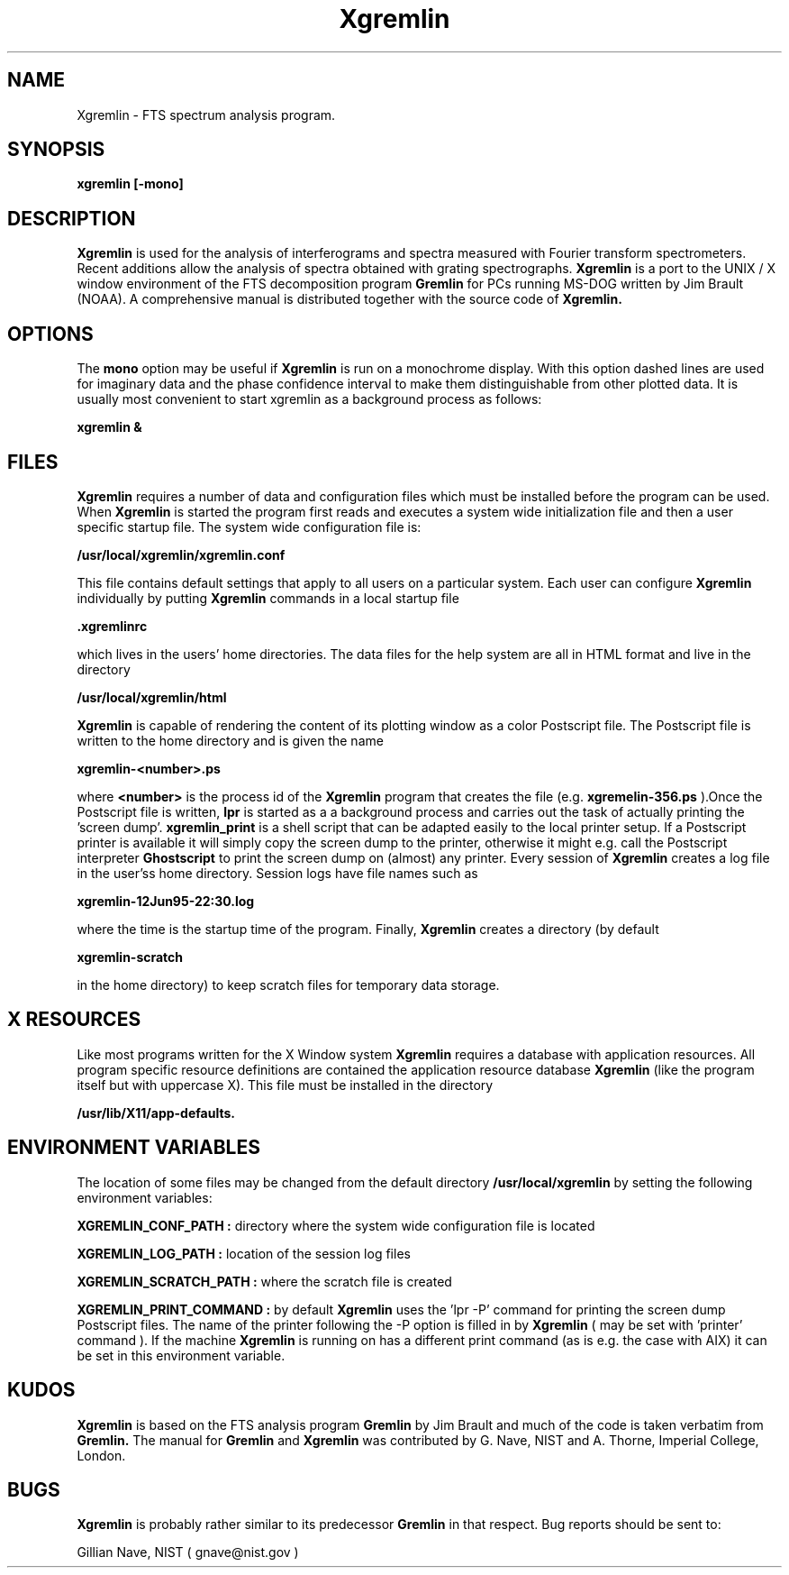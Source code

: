 .\"-*-nroff-*-
.\\
.\\ man page for the Xgremlin program
.\\
.TH Xgremlin 1 "June 1995"
.SH NAME
Xgremlin \- FTS spectrum analysis program.

.SH SYNOPSIS
.B xgremlin [-mono]

.SH DESCRIPTION
.B Xgremlin
is used for the analysis of interferograms and spectra measured with Fourier 
transform spectrometers. Recent additions allow the analysis of spectra obtained 
with grating spectrographs. 
.B Xgremlin
is a port to the UNIX / X window environment of the FTS decomposition program
.B Gremlin
for PCs running MS\-DOG written by Jim Brault (NOAA). 
A comprehensive
manual
is distributed together with the source code of
.B Xgremlin.

.SH OPTIONS
The
.B mono
option may be useful if 
.B Xgremlin
is run on a monochrome display. With this option dashed lines are used for
imaginary data and the phase confidence interval to make them distinguishable
from other plotted data.
It is usually most convenient to start xgremlin as a background
process as follows:

.B xgremlin &

.SH FILES
.B Xgremlin
requires a number of data and configuration files which must be installed 
before the program can be used. When 
.B Xgremlin 
is started the program first reads and executes a system wide initialization file and 
then a user specific startup file. The system wide configuration file is:

.B /usr/local/xgremlin/xgremlin.conf

This file contains default settings that apply to all users on a particular system. 
Each user can configure 
.B Xgremlin 
individually by putting 
.B Xgremlin 
commands in a local startup file

.B \.xgremlinrc

which lives in the users' home directories. The data files for the help system are
all in HTML format and live in the directory

.B /usr/local/xgremlin/html

.B Xgremlin
is capable of rendering the content of its plotting window as a color Postscript
file. The Postscript file is written to the home directory and is given the 
name

.B xgremlin\-<number>.ps

where 
.B <number>
is the process id of the 
.B Xgremlin
program that creates the file (e.g. 
.B xgremelin-356.ps
).Once the Postscript file is written,
.B lpr
is started as a a background process and carries out the task of actually printing 
the 'screen dump'.
.B xgremlin_print
is a shell script that can be adapted easily to the local printer
setup. If a Postscript printer is available it will simply copy the screen dump
to the printer, otherwise it might e.g. call the Postscript interpreter 
.B Ghostscript
to print the screen dump on (almost) any printer. Every session of 
.B Xgremlin
creates a log file in the user'ss home directory. Session logs have file names
such as

.B xgremlin-12Jun95-22:30.log

where the time is the startup time of the program. Finally, 
.B Xgremlin 
creates a directory (by default

.B xgremlin-scratch

in the home directory) to keep scratch files for temporary data storage.

.SH X RESOURCES
Like most programs written for the X Window system 
.B Xgremlin
requires a database with application resources. 
All program specific
resource definitions are contained the application resource database
.B Xgremlin
(like the program itself but with uppercase X).
This file must be installed in the directory

.B /usr/lib/X11/app-defaults.

.SH ENVIRONMENT VARIABLES
The location of some files may be changed from the default 
directory
.B /usr/local/xgremlin
by setting the following environment variables:

.B XGREMLIN_CONF_PATH :
directory where the system wide configuration file is located

.B XGREMLIN_LOG_PATH :
location of the session log files

.B XGREMLIN_SCRATCH_PATH :
where the scratch file is created

.B XGREMLIN_PRINT_COMMAND :
by default
.B Xgremlin
uses the 'lpr -P' command for printing the screen dump Postscript files. 
The name of the printer following the -P option is filled in by 
.B Xgremlin
( may be set with 'printer' command ). If the machine 
.B Xgremlin 
is running on has a different print command (as is e.g. the
case with AIX) it can be set in this environment variable.

.SH KUDOS
.B Xgremlin
is based on the FTS analysis program
.B Gremlin
by Jim Brault and much of the code is taken verbatim from 
.B Gremlin.
The manual for 
.B Gremlin
and 
.B Xgremlin
was contributed by G. Nave, NIST and A. Thorne, Imperial College, London.

.SH BUGS
.B Xgremlin 
is probably rather similar to its predecessor
.B Gremlin
in that respect.
Bug reports should be sent to:

.CD
Gillian Nave, NIST ( gnave@nist.gov )
.DE
